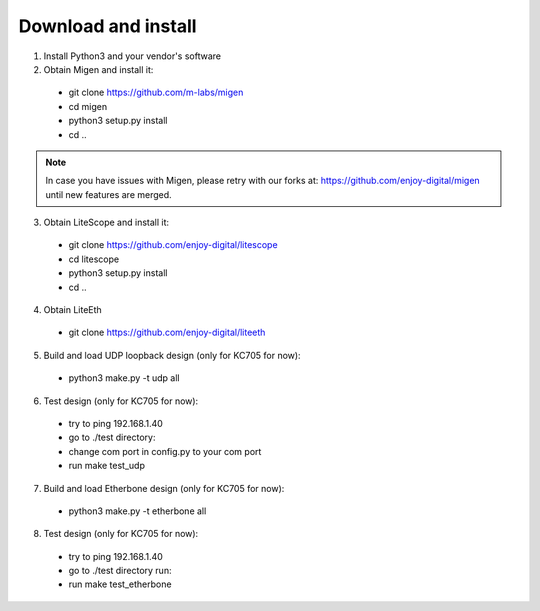 .. _sdk-download-and-install:

====================
Download and install
====================
1. Install Python3 and your vendor's software

2. Obtain Migen and install it:
  - git clone https://github.com/m-labs/migen
  - cd migen
  - python3 setup.py install
  - cd ..

.. note::
  In case you have issues with Migen, please retry with our forks at:
  https://github.com/enjoy-digital/migen
  until new features are merged.

3. Obtain LiteScope and install it:
  - git clone https://github.com/enjoy-digital/litescope
  - cd litescope
  - python3 setup.py install
  - cd ..

4. Obtain LiteEth
  - git clone https://github.com/enjoy-digital/liteeth

5. Build and load UDP loopback design (only for KC705 for now):
  - python3 make.py -t udp all

6. Test design (only for KC705 for now):
  - try to ping 192.168.1.40
  - go to ./test directory:
  - change com port in config.py to your com port
  - run make test_udp

7. Build and load Etherbone design (only for KC705 for now):
  - python3 make.py -t etherbone all

8. Test design (only for KC705 for now):
  - try to ping 192.168.1.40
  - go to ./test directory run:
  - run make test_etherbone